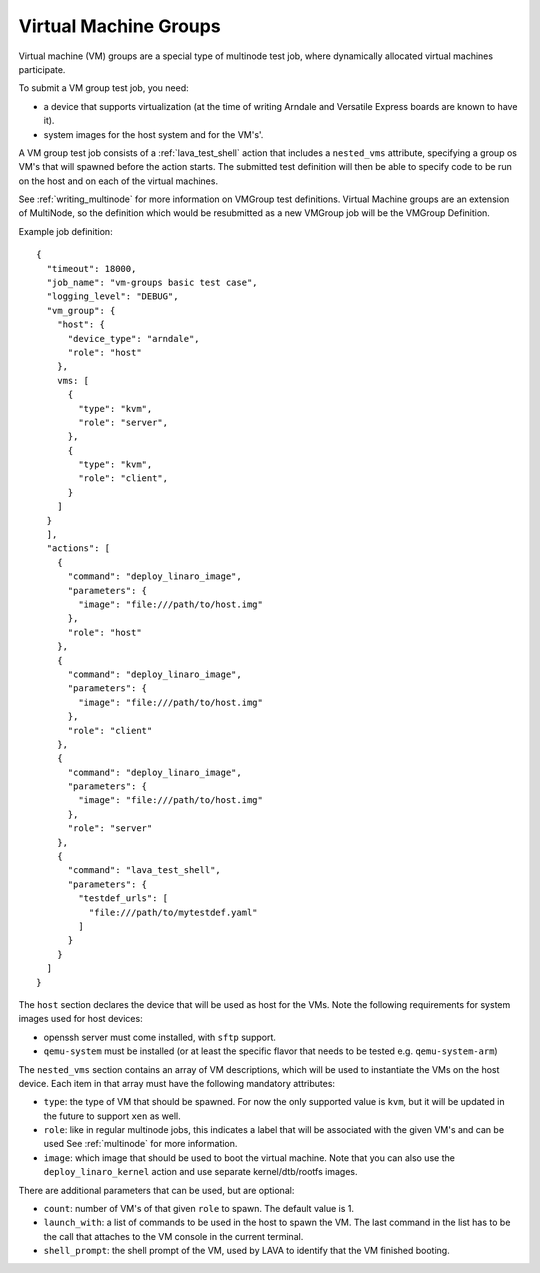 .. index:: Virtual Machine groups

.. _vm_groups:

Virtual Machine Groups
######################

Virtual machine (VM) groups are a special type of multinode test job,
where dynamically allocated virtual machines participate.

To submit a VM group test job, you need:

- a device that supports virtualization (at the time of writing Arndale
  and Versatile Express boards are known to have it).

- system images for the host system and for the VM's'.

A VM group test job consists of a :ref:`lava_test_shell` action that
includes a ``nested_vms`` attribute, specifying a group os VM's that
will spawned before the action starts. The submitted test definition
will then be able to specify code to be run on the host and on each of
the virtual machines.

See :ref:`writing_multinode` for more information on VMGroup test
definitions. Virtual Machine groups are an extension of MultiNode, so
the definition which would be resubmitted as a new VMGroup job will
be the VMGroup Definition.

Example job definition::

    {
      "timeout": 18000,
      "job_name": "vm-groups basic test case",
      "logging_level": "DEBUG",
      "vm_group": {
        "host": {
          "device_type": "arndale",
          "role": "host"
        },
        vms: [
          {
            "type": "kvm",
            "role": "server",
          },
          {
            "type": "kvm",
            "role": "client",
          }
        ]
      }
      ],
      "actions": [
        {
          "command": "deploy_linaro_image",
          "parameters": {
            "image": "file:///path/to/host.img"
          },
          "role": "host"
        },
        {
          "command": "deploy_linaro_image",
          "parameters": {
            "image": "file:///path/to/host.img"
          },
          "role": "client"
        },
        {
          "command": "deploy_linaro_image",
          "parameters": {
            "image": "file:///path/to/host.img"
          },
          "role": "server"
        },
        {
          "command": "lava_test_shell",
          "parameters": {
            "testdef_urls": [
              "file:///path/to/mytestdef.yaml"
            ]
          }
        }
      ]
    }

The ``host`` section declares the device that will be used as host for
the VMs. Note the following requirements for system images used for host
devices:

- openssh server must come installed, with ``sftp`` support.

- ``qemu-system`` must be installed (or at least the specific flavor
  that needs to be tested e.g. ``qemu-system-arm``)

The ``nested_vms`` section contains an array of VM descriptions, which
will be used to instantiate the VMs on the host device. Each item in
that array must have the following mandatory attributes:

- ``type``: the type of VM that should be spawned. For now the only
  supported value is ``kvm``, but it will be updated in the future to
  support ``xen`` as well.

- ``role``: like in regular multinode jobs, this indicates a label that
  will be associated with the given VM's and can be used See
  :ref:`multinode` for more information.

- ``image``: which image that should be used to boot the virtual
  machine. Note that you can also use the ``deploy_linaro_kernel``
  action and use separate kernel/dtb/rootfs images.

There are additional parameters that can be used, but are optional:

- ``count``: number of VM's of that given ``role`` to spawn. The default
  value is 1.

- ``launch_with``: a list of commands to be used in the host to spawn
  the VM. The last command in the list has to be the call that attaches
  to the VM console in the current terminal.

- ``shell_prompt``: the shell prompt of the VM, used by LAVA to identify
  that the VM finished booting.
